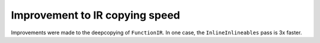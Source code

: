 Improvement to IR copying speed
-------------------------------

Improvements were made to the deepcopying of ``FunctionIR``. 
In one case, the ``InlineInlineables`` pass is 3x faster.
